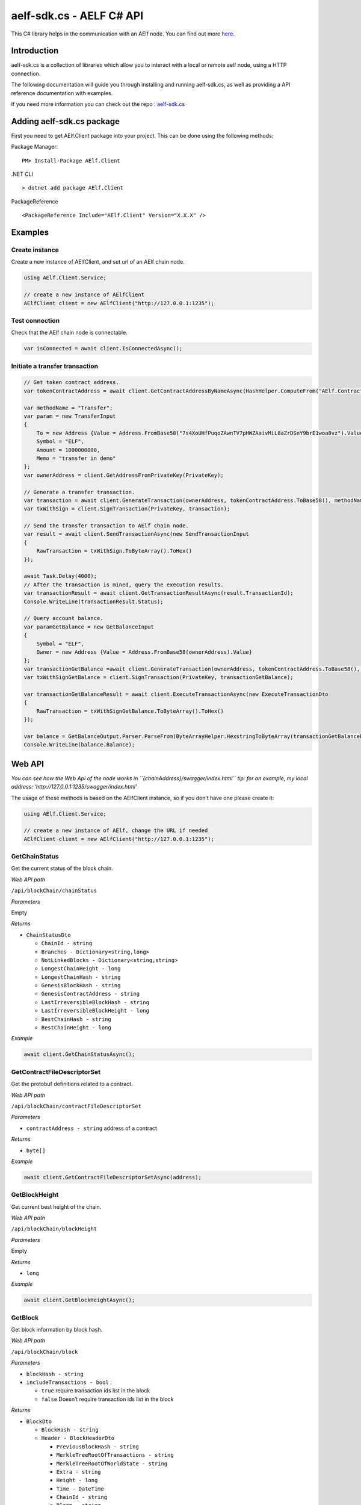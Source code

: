 aelf-sdk.cs - AELF C# API
=========================

This C# library helps in the communication with an AElf node. You can
find out more `here <https://github.com/AElfProject/aelf-sdk.cs>`__.

Introduction
------------

aelf-sdk.cs is a collection of libraries which allow you to interact
with a local or remote aelf node, using a HTTP connection.

The following documentation will guide you through installing and
running aelf-sdk.cs, as well as providing a API reference documentation
with examples.

If you need more information you can check out the repo :
`aelf-sdk.cs <https://github.com/AElfProject/aelf-sdk.cs>`__

Adding aelf-sdk.cs package
--------------------------

First you need to get AElf.Client package into your project. This can be
done using the following methods:

Package Manager:

::

   PM> Install-Package AElf.Client

.NET CLI

::

   > dotnet add package AElf.Client

PackageReference

::

   <PackageReference Include="AElf.Client" Version="X.X.X" />

Examples
--------

Create instance
~~~~~~~~~~~~~~~

Create a new instance of AElfClient, and set url of an AElf chain node.

.. code:: c#

   using AElf.Client.Service;

   // create a new instance of AElfClient
   AElfClient client = new AElfClient("http://127.0.0.1:1235");

Test connection
~~~~~~~~~~~~~~~

Check that the AElf chain node is connectable.

.. code:: c#

   var isConnected = await client.IsConnectedAsync();

Initiate a transfer transaction
~~~~~~~~~~~~~~~~~~~~~~~~~~~~~~~

.. code:: c#

   // Get token contract address.
   var tokenContractAddress = await client.GetContractAddressByNameAsync(HashHelper.ComputeFrom("AElf.ContractNames.Token"));

   var methodName = "Transfer";
   var param = new TransferInput
   {
       To = new Address {Value = Address.FromBase58("7s4XoUHfPuqoZAwnTV7pHWZAaivMiL8aZrDSnY9brE1woa8vz").Value},
       Symbol = "ELF",
       Amount = 1000000000,
       Memo = "transfer in demo"
   };
   var ownerAddress = client.GetAddressFromPrivateKey(PrivateKey);

   // Generate a transfer transaction.
   var transaction = await client.GenerateTransaction(ownerAddress, tokenContractAddress.ToBase58(), methodName, param);
   var txWithSign = client.SignTransaction(PrivateKey, transaction); 

   // Send the transfer transaction to AElf chain node.
   var result = await client.SendTransactionAsync(new SendTransactionInput
   {
       RawTransaction = txWithSign.ToByteArray().ToHex()
   });

   await Task.Delay(4000);
   // After the transaction is mined, query the execution results.
   var transactionResult = await client.GetTransactionResultAsync(result.TransactionId);
   Console.WriteLine(transactionResult.Status);

   // Query account balance.
   var paramGetBalance = new GetBalanceInput
   {
       Symbol = "ELF",
       Owner = new Address {Value = Address.FromBase58(ownerAddress).Value}
   };
   var transactionGetBalance =await client.GenerateTransaction(ownerAddress, tokenContractAddress.ToBase58(), "GetBalance", paramGetBalance);
   var txWithSignGetBalance = client.SignTransaction(PrivateKey, transactionGetBalance);

   var transactionGetBalanceResult = await client.ExecuteTransactionAsync(new ExecuteTransactionDto
   {
       RawTransaction = txWithSignGetBalance.ToByteArray().ToHex()
   });

   var balance = GetBalanceOutput.Parser.ParseFrom(ByteArrayHelper.HexstringToByteArray(transactionGetBalanceResult));
   Console.WriteLine(balance.Balance);

Web API
-------

*You can see how the Web Api of the node works in
``{chainAddress}/swagger/index.html``* *tip: for an example, my local
address: ‘http://127.0.0.1:1235/swagger/index.html’*

The usage of these methods is based on the AElfClient instance, so if
you don’t have one please create it:

.. code:: c#

   using AElf.Client.Service;

   // create a new instance of AElf, change the URL if needed
   AElfClient client = new AElfClient("http://127.0.0.1:1235");

GetChainStatus
~~~~~~~~~~~~~~

Get the current status of the block chain.

*Web API path*

``/api/blockChain/chainStatus``

*Parameters*

Empty

*Returns*

-  ``ChainStatusDto``

   -  ``ChainId - string``
   -  ``Branches - Dictionary<string,long>``
   -  ``NotLinkedBlocks - Dictionary<string,string>``
   -  ``LongestChainHeight - long``
   -  ``LongestChainHash - string``
   -  ``GenesisBlockHash - string``
   -  ``GenesisContractAddress - string``
   -  ``LastIrreversibleBlockHash - string``
   -  ``LastIrreversibleBlockHeight - long``
   -  ``BestChainHash - string``
   -  ``BestChainHeight - long``

*Example*

.. code:: c#

   await client.GetChainStatusAsync();

GetContractFileDescriptorSet
~~~~~~~~~~~~~~~~~~~~~~~~~~~~

Get the protobuf definitions related to a contract.

*Web API path*

``/api/blockChain/contractFileDescriptorSet``

*Parameters*

-  ``contractAddress - string`` address of a contract

*Returns*

-  ``byte[]``

*Example*

.. code:: c#

   await client.GetContractFileDescriptorSetAsync(address);

GetBlockHeight
~~~~~~~~~~~~~~

Get current best height of the chain.

*Web API path*

``/api/blockChain/blockHeight``

*Parameters*

Empty

*Returns*

-  ``long``

*Example*

.. code:: c#

   await client.GetBlockHeightAsync();

GetBlock
~~~~~~~~

Get block information by block hash.

*Web API path*

``/api/blockChain/block``

*Parameters*

-  ``blockHash - string``
-  ``includeTransactions - bool`` :

   -  ``true`` require transaction ids list in the block
   -  ``false`` Doesn’t require transaction ids list in the block

*Returns*

-  ``BlockDto``

   -  ``BlockHash - string``
   -  ``Header - BlockHeaderDto``

      -  ``PreviousBlockHash - string``
      -  ``MerkleTreeRootOfTransactions - string``
      -  ``MerkleTreeRootOfWorldState - string``
      -  ``Extra - string``
      -  ``Height - long``
      -  ``Time - DateTime``
      -  ``ChainId - string``
      -  ``Bloom - string``
      -  ``SignerPubkey - string``

   -  ``Body - BlockBodyDto``

      -  ``TransactionsCount - int``
      -  ``Transactions - List<string>``

*Example*

.. code:: c#

   await client.GetBlockByHashAsync(blockHash);

GetBlockByHeight
~~~~~~~~~~~~~~~~

*Web API path*

``/api/blockChain/blockByHeight``

Get block information by block height.

*Parameters*

-  ``blockHeight - long``
-  ``includeTransactions - bool`` :

   -  ``true`` require transaction ids list in the block
   -  ``false`` Doesn’t require transaction ids list in the block

*Returns*

-  ``BlockDto``

   -  ``BlockHash - string``
   -  ``Header - BlockHeaderDto``

      -  ``PreviousBlockHash - string``
      -  ``MerkleTreeRootOfTransactions - string``
      -  ``MerkleTreeRootOfWorldState - string``
      -  ``Extra - string``
      -  ``Height - long``
      -  ``Time - DateTime``
      -  ``ChainId - string``
      -  ``Bloom - string``
      -  ``SignerPubkey - string``

   -  ``Body - BlockBodyDto``

      -  ``TransactionsCount - int``
      -  ``Transactions - List<string>``

*Example*

.. code:: c#

   await client.GetBlockByHeightAsync(height);

GetTransactionResult
~~~~~~~~~~~~~~~~~~~~

Get the result of a transaction

*Web API path*

``/api/blockChain/transactionResult``

*Parameters*

-  ``transactionId - string``

*Returns*

-  ``TransactionResultDto``

   -  ``TransactionId - string``
   -  ``Status - string``
   -  ``Logs - LogEventDto[]``

      -  ``Address - string``
      -  ``Name - string``
      -  ``Indexed - string[]``
      -  ``NonIndexed - string``

   -  ``Bloom - string``
   -  ``BlockNumber - long``
   -  ``Transaction - TransactionDto``

      -  ``From - string``
      -  ``To - string``
      -  ``RefBlockNumber - long``
      -  ``RefBlockPrefix - string``
      -  ``MethodName - string``
      -  ``Params - string``
      -  ``Signature - string``

   -  ``Error - string``

*Example*

.. code:: c#

   await client.GetTransactionResultAsync(transactionId);

GetTransactionResults
~~~~~~~~~~~~~~~~~~~~~

Get multiple transaction results in a block.

*Web API path*

``/api/blockChain/transactionResults``

*Parameters*

-  ``blockHash - string``
-  ``offset - int``
-  ``limit - int``

*Returns*

-  ``List<TransactionResultDto>`` - The array of transaction result:

   -  the transaction result object

*Example*

.. code:: c#

   await client.GetTransactionResultsAsync(blockHash, 0, 10);

GetTransactionPoolStatus
~~~~~~~~~~~~~~~~~~~~~~~~

Get the transaction pool status.

*Web API path*

``/api/blockChain/transactionPoolStatus``

*Parameters*

Empty

*Returns*

-  ``TransactionPoolStatusOutput``

   -  ``Queued`` - int
   -  ``Validated`` - int

*Example*

.. code:: c#

   await client.GetTransactionPoolStatusAsync();

SendTransaction
~~~~~~~~~~~~~~~

Broadcast a transaction.

*Web API path*

``/api/blockChain/sendTransaction``

*POST*

*Parameters*

-  ``SendTransactionInput`` - Serialization of data into protobuf data:

   -  ``RawTransaction - string``

*Returns*

-  ``SendTransactionOutput``

   -  ``TransactionId`` - string

*Example*

.. code:: c#

   await client.SendTransactionAsync(input);

SendRawTransaction
~~~~~~~~~~~~~~~~~~

Broadcast a transaction.

*Web API path*

``/api/blockChain/sendTransaction``

*POST*

*Parameters*

-  ``SendRawTransactionInput`` - Serialization of data into protobuf
   data:

   -  ``Transaction - string``
   -  ``Signature - string``
   -  ``ReturnTransaction - bool``

*Returns*

-  ``SendRawTransactionOutput``

   -  ``TransactionId - string``
   -  ``Transaction - TransactionDto``

*Example*

.. code:: c#

   await client.SendRawTransactionAsync(input);

SendTransactions
~~~~~~~~~~~~~~~~

Broadcast multiple transactions.

*Web API path*

``/api/blockChain/sendTransactions``

*POST*

*Parameters*

-  ``SendTransactionsInput`` - Serialization of data into protobuf data:

   -  ``RawTransactions - string``

*Returns*

``string[]``

*Example*

.. code:: c#

   await client.SendTransactionsAsync(input);

CreateRawTransaction
~~~~~~~~~~~~~~~~~~~~

Creates an unsigned serialized transaction.

*Web API path*

``/api/blockChain/rawTransaction``

*POST*

*Parameters*

-  ``CreateRawTransactionInput``

   -  ``From - string``
   -  ``To - string``
   -  ``RefBlockNumber - long``
   -  ``RefBlockHash - string``
   -  ``MethodName - string``
   -  ``Params - string``

*Returns*

-  ``CreateRawTransactionOutput``- Serialization of data into protobuf
   data:

   -  ``RawTransactions - string``

*Example*

.. code:: c#

   await client.CreateRawTransactionAsync(input);

ExecuteTransaction
~~~~~~~~~~~~~~~~~~

Call a read-only method on a contract.

*Web API path*

``/api/blockChain/executeTransaction``

*POST*

*Parameters*

-  ``ExecuteTransactionDto`` - Serialization of data into protobuf data:

   -  ``RawTransaction - string``

*Returns*

-  ``string``

*Example*

.. code:: c#

   await client.ExecuteTransactionAsync(input);

ExecuteRawTransaction
~~~~~~~~~~~~~~~~~~~~~

Call a read-only method on a contract.

*Web API path*

``/api/blockChain/executeRawTransaction``

*POST*

*Parameters*

-  ``ExecuteRawTransactionDto`` - Serialization of data into protobuf
   data:

   -  ``RawTransaction - string``
   -  ``Signature - string``

*Returns*

-  ``string``

*Example*

.. code:: c#

   await client.ExecuteRawTransactionAsync(input);

GetPeers
~~~~~~~~

Get peer info about the connected network nodes.

*Web API path*

``/api/net/peers``

*Parameters*

-  ``withMetrics - bool``

*Returns*

-  ``List<PeerDto>``

   -  ``IpAddress - string``
   -  ``ProtocolVersion - int``
   -  ``ConnectionTime - long``
   -  ``ConnectionStatus - string``
   -  ``Inbound - bool``
   -  ``BufferedTransactionsCount - int``
   -  ``BufferedBlocksCount - int``
   -  ``BufferedAnnouncementsCount - int``
   -  ``NodeVersion - string``
   -  ``RequestMetrics - List<RequestMetric>``

      -  ``RoundTripTime - long``
      -  ``MethodName - string``
      -  ``Info - string``
      -  ``RequestTime - string``

*Example*

.. code:: c#

   await client.GetPeersAsync(false);

AddPeer
~~~~~~~

Attempts to add a node to the connected network nodes.

*Web API path*

``/api/net/peer``

*POST*

*Parameters*

-  ``ipAddress - string``

*Returns*

-  ``bool``

*Example*

.. code:: c#

   await client.AddPeerAsync("127.0.0.1:7001");

RemovePeer
~~~~~~~~~~

Attempts to remove a node from the connected network nodes.

*Web API path*

``/api/net/peer``

*DELETE*

*Parameters*

-  ``ipAddress - string``

*Returns*

-  ``bool``

*Example*

.. code:: c#

   await client.RemovePeerAsync("127.0.0.1:7001");

CalculateTransactionFeeAsync
~~~~~~~~~~~~~~~~~~~~~~~~~~~~

Estimate transaction fee.

*Web API path*

``/api/blockChain/calculateTransactionFee``

*POST*

*Parameters*

-  ``CalculateTransactionFeeInput`` - The object with the following
   structure :

   -  ``RawTrasaction - String``

*Returns*

-  ``TransactionFeeResultOutput`` - The object with the following
   structure :

   -  ``Success - bool``
   -  ``TransactionFee - Dictionary<string, long>``
   -  ``ResourceFee - Dictionary<string, long>``

*Example*

.. code:: c#

   var input = new CalculateTransactionFeeInput{
       RawTransaction = RawTransaction
   };
   await Client.CalculateTransactionFeeAsync(input);

GetNetworkInfo
~~~~~~~~~~~~~~

Get the network information of the node.

*Web API path*

``/api/net/networkInfo``

*Parameters*

Empty

*Returns*

-  ``NetworkInfoOutput``

   -  ``Version - string``
   -  ``ProtocolVersion - int``
   -  ``Connections - int``

*Example*

.. code:: c#

   await client.GetNetworkInfoAsync();

AElf Client
-----------

IsConnected
~~~~~~~~~~~

Verify whether this sdk successfully connects the chain.

*Parameters*

Empty

*Returns*

-  ``bool``

*Example*

.. code:: c#

   await client.IsConnectedAsync();

GetGenesisContractAddress
~~~~~~~~~~~~~~~~~~~~~~~~~

Get the address of genesis contract.

*Parameters*

Empty

*Returns*

-  ``string``

*Example*

.. code:: c#

   await client.GetGenesisContractAddressAsync();

GetContractAddressByName
~~~~~~~~~~~~~~~~~~~~~~~~

Get address of a contract by given contractNameHash.

*Parameters*

``contractNameHash - Hash``

*Returns*

-  ``Address``

*Example*

.. code:: c#

   await client.GetContractAddressByNameAsync(contractNameHash);

GenerateTransaction
~~~~~~~~~~~~~~~~~~~

Build a transaction from the input parameters.

*Parameters*

-  ``from - string``
-  ``to - string``
-  ``methodName - string``
-  ``input - IMessage``

*Returns*

-  ``Transaction``

*Example*

.. code:: c#

   await client.GenerateTransactionAsync(from, to, methodName, input);

GetFormattedAddress
~~~~~~~~~~~~~~~~~~~

Convert the Address to the displayed
string：symbol_base58-string_base58-string-chain-id.

*Parameters*

-  ``address - Address``

*Returns*

-  ``string``

*Example*

.. code:: c#

   await client.GetFormattedAddressAsync(address);

SignTransaction
~~~~~~~~~~~~~~~

Sign a transaction using private key.

*Parameters*

-  ``privateKeyHex - string``
-  ``transaction - Transaction``

*Returns*

-  ``Transaction``

*Example*

.. code:: c#

   client.SignTransaction(privateKeyHex, transaction);

GetAddressFromPubKey
~~~~~~~~~~~~~~~~~~~~

Get the account address through the public key.

*Parameters*

-  ``pubKey - string``

*Returns*

``string``

*Example*

.. code:: c#

   client.GetAddressFromPubKey(pubKey);

GetAddressFromPrivateKey
~~~~~~~~~~~~~~~~~~~~~~~~

Get the account address through the private key.

*Parameters*

-  ``privateKeyHex - string``

*Returns*

-  ``string``

*Example*

.. code:: c#

   client.GetAddressFromPrivateKey(privateKeyHex);

GenerateKeyPairInfo
~~~~~~~~~~~~~~~~~~~

Generate a new account key pair.

*Parameters*

Empty

*Returns*

-  ``KeyPairInfo``

   -  ``PrivateKey - string``
   -  ``PublicKey - string``
   -  ``Address - string``

*Example*

.. code:: c#

   client.GenerateKeyPairInfo();

Supports
--------

.NET Standard 2.0
